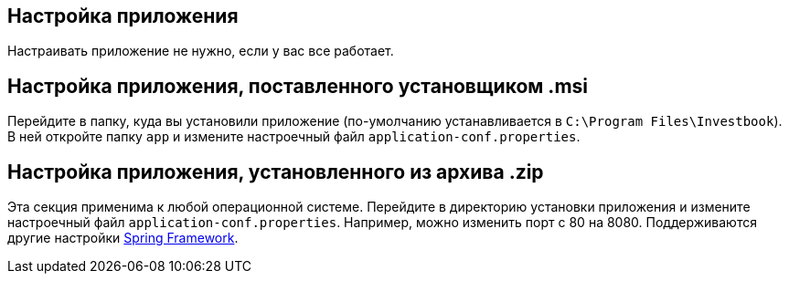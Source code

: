 == Настройка приложения
Настраивать приложение не нужно, если у вас все работает.

== Настройка приложения, поставленного установщиком .msi
Перейдите в папку, куда вы установили приложение (по-умолчанию устанавливается в `C:\Program Files\Investbook`).
В ней откройте папку `app` и измените настроечный файл `application-conf.properties`.

== Настройка приложения, установленного из архива .zip
Эта секция применима к любой операционной системе. Перейдите в директорию установки приложения и измените
настроечный файл `application-conf.properties`. Например, можно изменить порт с 80 на 8080.
Поддерживаются другие настройки
https://docs.spring.io/spring-boot/docs/current/reference/html/appendix-application-properties.html[Spring Framework].

